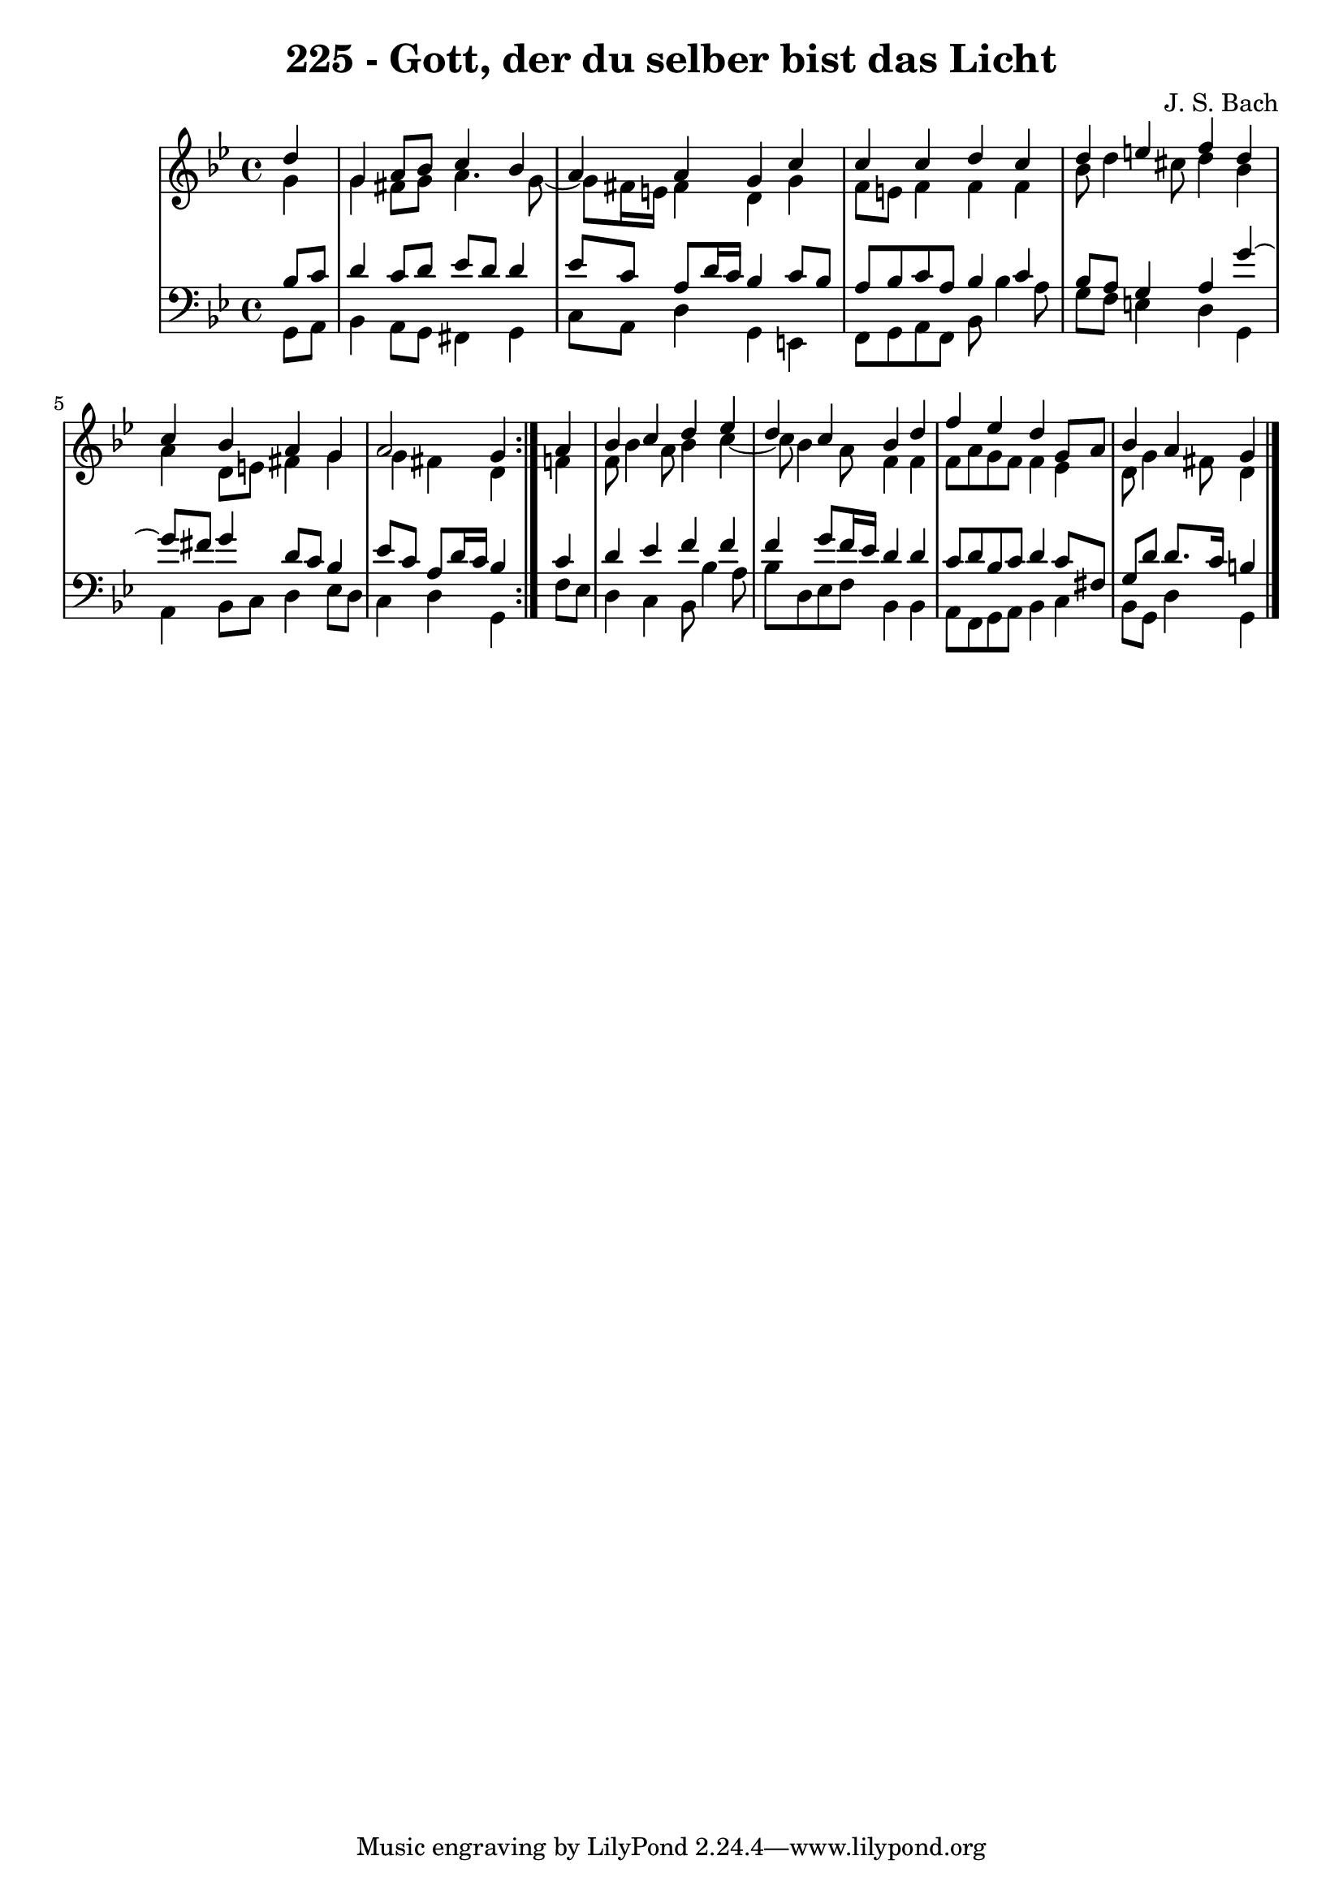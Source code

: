 \version "2.10.33"

\header {
  title = "225 - Gott, der du selber bist das Licht"
  composer = "J. S. Bach"
}


global = {
  \time 4/4
  \key g \minor
}


soprano = \relative c'' {
  \repeat volta 2 {
    \partial 4 d4 
    g,4 a8 bes8 c4 bes4 
    a4 a4 g4 c4 
    c4 c4 d4 c4 
    d4 e4 f4 d4 
    c4 bes4 a4 g4     %5
    a2 g4 } a4 
  bes4 c4 d4 ees4 
  d4 c4 bes4 d4 
  f4 ees4 d4 g,8 a8 
  bes4 a g   %10
  
}

alto = \relative c'' {
  \repeat volta 2 {
    \partial 4 g4 
    g4 fis8 g8 a4. g8~ 
    g8 fis16 e16 fis4 d4 g4 
    f8 e8 f4 f4 f4 
    bes8 d4 cis8 d4 bes4 
    a4 d,8 e8 fis4 g4     %5
    g4 fis4 d4 } f4 
  f8 bes4 a8 bes4 c4~ 
  c8 bes4 a8 f4 f4 
  f8 a8 g8 f8 f4 ees4 
  d8 g4 fis8 d4   %10
  
}

tenor = \relative c' {
  \repeat volta 2 {
    \partial 4 bes8  c8 
    d4 c8 d8 ees8 d8 d4 
    ees8 c8 a8 d16 c16 bes4 c8 bes8 
    a8 bes8 c8 a8 bes4 c4 
    bes8 a8 g4 a4 g'4~ 
    g8 fis8 g4 d8 c8 bes4     %5
    ees8 c8 a8 d16 c16 bes4 } c4 
  d4 ees4 f4 f4 
  f4 g8 f16 ees16 d4 d4 
  c8 d8 bes8 c8 d4 c8 fis,8 
  g8 d'8 d8. c16 b4   %10
  
}

baixo = \relative c {
  \repeat volta 2 {
    \partial 4 g8  a8 
    bes4 a8 g8 fis4 g4 
    c8 a8 d4 g,4 e4 
    f8 g8 a8 f8 bes8 bes'4 a8 
    g8 f8 e4 d4 g,4 
    a4 bes8 c8 d4 ees8 d8     %5
    c4 d4 g,4 } f'8 ees8 
  d4 c4 bes8 bes'4 a8 
  bes8 d,8 ees8 f8 bes,4 bes4 
  a8 f8 g8 a8 bes4 c4 
  bes8 g8 d'4 g, %10
  
}

\score {
  <<
    \new StaffGroup <<
      \override StaffGroup.SystemStartBracket #'style = #'line 
      \new Staff {
        <<
          \global
          \new Voice = "soprano" { \voiceOne \soprano }
          \new Voice = "alto" { \voiceTwo \alto }
        >>
      }
      \new Staff {
        <<
          \global
          \clef "bass"
          \new Voice = "tenor" {\voiceOne \tenor }
          \new Voice = "baixo" { \voiceTwo \baixo \bar "|."}
        >>
      }
    >>
  >>
  \layout {}
  \midi {}
}
